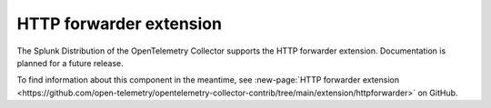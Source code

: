 .. _http-forwarder-extension:

****************************
HTTP forwarder extension
****************************

.. meta::
      :description: Accepts HTTP requests and optionally adds headers and forwards them.

The Splunk Distribution of the OpenTelemetry Collector supports the HTTP forwarder extension. Documentation is planned for a future release.

To find information about this component in the meantime, see :new-page:`HTTP forwarder extension <https://github.com/open-telemetry/opentelemetry-collector-contrib/tree/main/extension/httpforwarder>` on GitHub.

